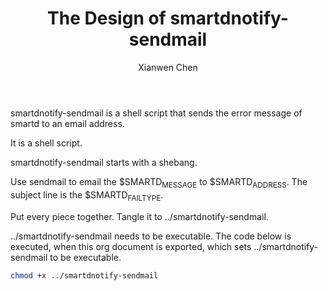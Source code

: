#+title: The Design of smartdnotify-sendmail
#+author: Xianwen Chen

smartdnotify-sendmail is a shell script that sends the error message of smartd to an email address.

It is a shell script.

smartdnotify-sendmail starts with a shebang.

#+name: shebang
#+begin_src sh :exports codes :eval no
#!/bin/sh
#+end_src

Use sendmail to email the $SMARTD_MESSAGE to $SMARTD_ADDRESS.
The subject line is the $SMARTD_FAILTYPE.

#+name: sendmail
#+begin_src sh :exports codes :eval no
echo "subject:$SMARTD_FAILTYPE\n\n$SMARTD_MESSAGE" | sendmail -v "$SMARTD_ADDRESS"
#+end_src

Put every piece together.
Tangle it to ../smartdnotify-sendmail.

#+name: pxl
#+begin_src sh :tangle ../smartdnotify-sendmail :exports codes :eval no :noweb yes
<<shebang>>

<<sendmail>>
#+end_src

../smartdnotify-sendmail needs to be executable.
The code below is executed, when this org document is exported, which sets ../smartdnotify-sendmail to be executable.

#+BEGIN_SRC sh :exports both
chmod +x ../smartdnotify-sendmail
#+END_SRC

